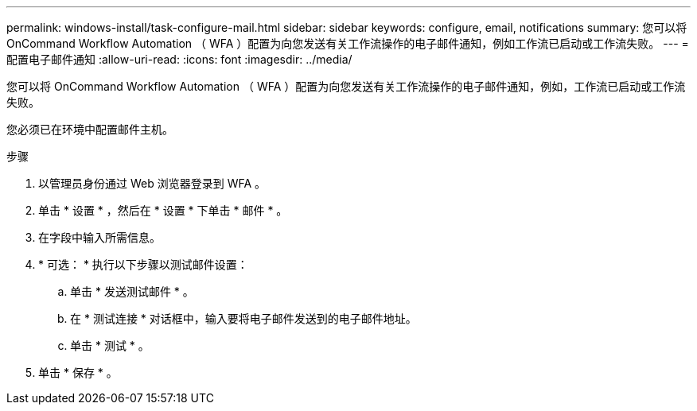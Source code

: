 ---
permalink: windows-install/task-configure-mail.html 
sidebar: sidebar 
keywords: configure, email, notifications 
summary: 您可以将 OnCommand Workflow Automation （ WFA ）配置为向您发送有关工作流操作的电子邮件通知，例如工作流已启动或工作流失败。 
---
= 配置电子邮件通知
:allow-uri-read: 
:icons: font
:imagesdir: ../media/


[role="lead"]
您可以将 OnCommand Workflow Automation （ WFA ）配置为向您发送有关工作流操作的电子邮件通知，例如，工作流已启动或工作流失败。

您必须已在环境中配置邮件主机。

.步骤
. 以管理员身份通过 Web 浏览器登录到 WFA 。
. 单击 * 设置 * ，然后在 * 设置 * 下单击 * 邮件 * 。
. 在字段中输入所需信息。
. * 可选： * 执行以下步骤以测试邮件设置：
+
.. 单击 * 发送测试邮件 * 。
.. 在 * 测试连接 * 对话框中，输入要将电子邮件发送到的电子邮件地址。
.. 单击 * 测试 * 。


. 单击 * 保存 * 。

